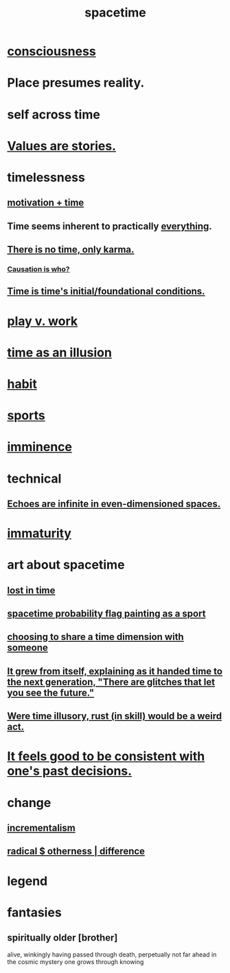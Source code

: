 :PROPERTIES:
:ID:       1e0eb0bc-1d40-4a78-9c81-dbcef73d005e
:ROAM_ALIASES: time
:END:
#+title: spacetime
* [[id:36d2d810-4be1-4c0c-a979-bd756bf29220][consciousness]]
* Place presumes reality.
  :PROPERTIES:
  :ID:       f03e7e08-129d-4269-ae9a-00cd3df52df3
  :END:
* self across time
  :PROPERTIES:
  :ID:       1fc13c21-8d83-43ec-b386-e87fc501ec8b
  :END:
* [[id:97565ea6-dddf-416c-a1fb-98bce5ec3c8c][Values are stories.]]
* timelessness
** [[id:f66f6227-f85a-431b-906e-15af2d356d7e][motivation + time]]
** Time *seems* inherent to practically [[id:dea50354-cdfe-47c8-8f15-043c70d66da0][everything]].
** [[id:cf3d9e97-2c7a-4c2c-a6d3-33ea4dab2654][There is no time, only karma.]]
*** [[id:5f647d47-1610-4e3c-8b2a-9b3b251eb351][Causation is who?]]
** [[id:e54b0669-aa26-45cf-a5fa-6bb41f871790][Time is time's initial/foundational conditions.]]
* [[id:e32322dd-0ae6-4c7c-a619-a32accac8763][play v. work]]
* [[id:da0f5626-c114-4f06-a5d8-231ee749d56a][time as an illusion]]
* [[id:40b049b7-ef2a-4eab-a9f8-07ee5841aa86][habit]]
* [[id:575ab579-f773-49af-80e4-19569e36aa14][sports]]
* [[id:512f112a-218b-4a0e-9be1-9786661b1968][imminence]]
* technical
** [[id:2401bd30-54f4-4b09-845a-ce624918922c][Echoes are infinite in even-dimensioned spaces.]]
* [[id:31b4c38c-5885-4895-ae33-85cb4fb93b86][immaturity]]
* art about spacetime
** [[id:6f008b2d-17ed-4a0e-bc85-40ce8968c5e5][lost in time]]
** [[id:d66c723a-8c27-4163-89e9-9abefad9537f][spacetime probability flag painting as a sport]]
** [[id:865d7578-c0f2-434a-8961-cc6449d2bf56][choosing to share a time dimension with someone]]
** [[id:69231ffa-db6f-4df7-b663-9e6ef7582a05][It grew from itself, explaining as it handed time to the next generation, "There are glitches that let you see the future."]]
** [[id:a7a2be95-44cd-4c98-9288-a5183d180d89][Were time illusory, rust (in skill) would be a weird act.]]
* [[id:2fe71561-4999-4224-aafb-5a5cc65e4ed0][It feels good to be consistent with one's past decisions.]]
* change
  :PROPERTIES:
  :ID:       ab10e995-a889-4408-8f5c-16f3aeea3d75
  :END:
** [[id:09fd57db-4e26-4e5f-962b-2ed21ecca04b][incrementalism]]
** [[id:55c4978f-fc00-460d-95d8-43185241d1cc][radical $ otherness | difference]]
* legend
  :PROPERTIES:
  :ID:       acd7d143-7459-4771-925f-317bbaceaca6
  :END:
* fantasies
** spiritually older [brother]
:PROPERTIES:
:ID:       6912090d-6195-4845-b443-fc3813082c38
:ROAM_ALIASES: elder "spiritual elder"
:END:
   alive, winkingly having passed through death,
   perpetually not far ahead in the cosmic
   mystery one grows through knowing
